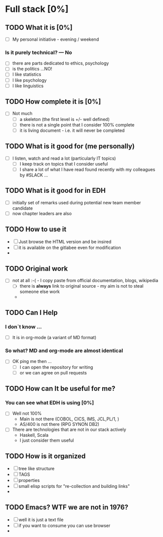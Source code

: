 * Full stack [0%]
** TODO What it is [0%]
- [ ] My personal initiative -  evening / weekend 
*** Is it purely technical? --- No
- [ ] there are parts dedicated to ethics, psychology
- [ ] is the politics ...NO!
- [ ] I like statistics
- [ ] I like psychology
- [ ] I like linguistics
** TODO How complete it is [0%]
- [ ] Not much
  - [ ] a skeleton (the first level is +/- well defined)
  - [ ] there is not a single point that I consider 100% complete
  - [ ] it is living document - i.e. it will never be completed
** TODO What is it good for (me personally)
- [ ] I listen, watch and read a lot (particularly IT topics)
  - [ ] I keep track on topics that I consider useful
  - [ ] I share a lot of what I have read found recently with my colleagues by #SLACK ... 
** TODO What is it good for in EDH
- [ ] initially set of remarks used during potential new team member candidate
- [ ] now chapter leaders are also 
** TODO How to use it
- [ ] Just browse the HTML version and be insired
- [ ] it is available on the gitlabee even for modification
- 
** TODO Original work
- [ ] not at all :-( - I copy paste from official documentation, blogs, wikipedia
  - [ ] there is *always* link to original source - my aim is not to steal someone else work
  - 

** TODO Can I Help
*** I don`t know ...
- [ ] It is in org-mode (a variant of MD format)
*** So what? MD and org-mode are almost identical
- [ ] OK ping me then ...
  - [ ] I can open the repository for writing
  - [ ] or we can agree on pull requests
** TODO How can It be useful for me?
*** You can see what EDH is using [0%]
- [ ] Well not 100%
  - Main is not there (COBOL, CICS, IMS, JCL,PL/1, )
  - AS/400 is not there (RPG SYNON DB2)
- [ ] There are technologies that are not in our stack actively
  - Haskell, Scala
  - I just consider them useful

** TODO How is it organized
- [ ] tree like structure
- [ ] TAGS
- [ ] properties
- [ ] small elisp scripts for "re-collection and building links"
- 
** TODO Emacs? WTF we are not in 1976?
- [ ] well it is just a text file
- [ ] if you want to consume you can use browser
- 
